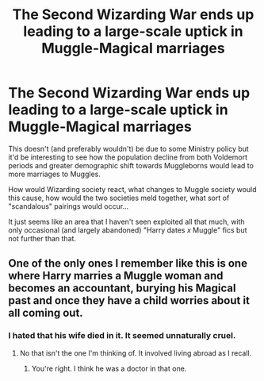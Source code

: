 #+TITLE: The Second Wizarding War ends up leading to a large-scale uptick in Muggle-Magical marriages

* The Second Wizarding War ends up leading to a large-scale uptick in Muggle-Magical marriages
:PROPERTIES:
:Author: Apache287
:Score: 8
:DateUnix: 1567180378.0
:DateShort: 2019-Aug-30
:FlairText: Prompt
:END:
This doesn't (and preferably wouldn't) be due to some Ministry policy but it'd be interesting to see how the population decline from both Voldemort periods and greater demographic shift towards Muggleborns would lead to more marriages to Muggles.

How would Wizarding society react, what changes to Muggle society would this cause, how would the two societies meld together, what sort of "scandalous" pairings would occur...

It just seems like an area that I haven't seen exploited all that much, with only occasional (and largely abandoned) "Harry dates /x/ Muggle" fics but not further than that.


** One of the only ones I remember like this is one where Harry marries a Muggle woman and becomes an accountant, burying his Magical past and once they have a child worries about it all coming out.
:PROPERTIES:
:Author: Apache287
:Score: 3
:DateUnix: 1567180499.0
:DateShort: 2019-Aug-30
:END:

*** I hated that his wife died in it. It seemed unnaturally cruel.
:PROPERTIES:
:Author: stay-awhile
:Score: 2
:DateUnix: 1567180607.0
:DateShort: 2019-Aug-30
:END:

**** No that isn't the one I'm thinking of. It involved living abroad as I recall.
:PROPERTIES:
:Author: Apache287
:Score: 2
:DateUnix: 1567180921.0
:DateShort: 2019-Aug-30
:END:

***** You're right. I think he was a doctor in that one.
:PROPERTIES:
:Author: stay-awhile
:Score: 2
:DateUnix: 1567186306.0
:DateShort: 2019-Aug-30
:END:
